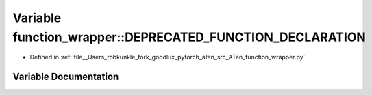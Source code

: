.. _variable_function_wrapper__DEPRECATED_FUNCTION_DECLARATION:

Variable function_wrapper::DEPRECATED_FUNCTION_DECLARATION
==========================================================

- Defined in :ref:`file__Users_robkunkle_fork_goodlux_pytorch_aten_src_ATen_function_wrapper.py`


Variable Documentation
----------------------


.. doxygenvariable:: function_wrapper::DEPRECATED_FUNCTION_DECLARATION

